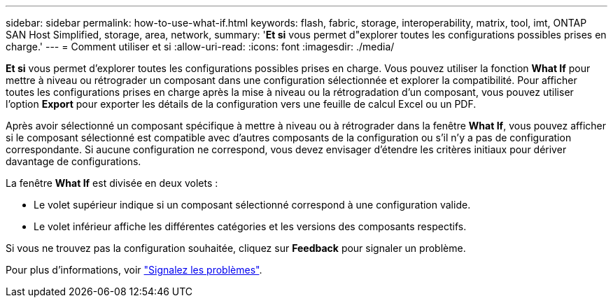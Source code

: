 ---
sidebar: sidebar 
permalink: how-to-use-what-if.html 
keywords: flash, fabric, storage, interoperability, matrix, tool, imt, ONTAP SAN Host Simplified, storage, area, network, 
summary: '*Et si* vous permet d"explorer toutes les configurations possibles prises en charge.' 
---
= Comment utiliser et si
:allow-uri-read: 
:icons: font
:imagesdir: ./media/


[role="lead"]
*Et si* vous permet d'explorer toutes les configurations possibles prises en charge. Vous pouvez utiliser la fonction *What If* pour mettre à niveau ou rétrograder un composant dans une configuration sélectionnée et explorer la compatibilité. Pour afficher toutes les configurations prises en charge après la mise à niveau ou la rétrogradation d'un composant, vous pouvez utiliser l'option *Export* pour exporter les détails de la configuration vers une feuille de calcul Excel ou un PDF.

Après avoir sélectionné un composant spécifique à mettre à niveau ou à rétrograder dans la fenêtre *What If*, vous pouvez afficher si le composant sélectionné est compatible avec d'autres composants de la configuration ou s'il n'y a pas de configuration correspondante. Si aucune configuration ne correspond, vous devez envisager d'étendre les critères initiaux pour dériver davantage de configurations.

La fenêtre *What If* est divisée en deux volets :

* Le volet supérieur indique si un composant sélectionné correspond à une configuration valide.
* Le volet inférieur affiche les différentes catégories et les versions des composants respectifs.


Si vous ne trouvez pas la configuration souhaitée, cliquez sur *Feedback* pour signaler un problème.

Pour plus d'informations, voir link:reporting-an-issue.html["Signalez les problèmes"].
